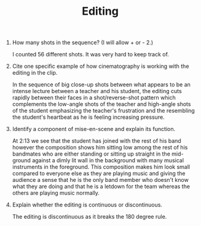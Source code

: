 #+TITLE: Editing

1. How many shots in the sequence? (I will allow + or - 2.)

  I counted 56 different shots.
  It was very hard to keep track of.

2. Cite one specific example of how cinematography is working with the editing in the clip.

  In the sequence of big close-up shots between what appears to be an intense lecture between a teacher and his student, the editing cuts rapidly between their faces in a shot/reverse-shot pattern which complements the low-angle shots of the teacher and high-angle shots of the student emphasizing the teacher's frustration and the resembling the student's heartbeat as he is feeling increasing pressure.

3. Identify a component of mise-en-scene and explain its function.

   At 2:13 we see that the student has joined with the rest of his band however the composition shows him sitting low among the rest of his bandmates who are either standing or sitting up straight in the mid-ground against a dimly lit wall in the background with many musical instruments in the foreground.
   This composition makes him look small compared to everyone else as they are playing music and giving the audience a sense that he is the only band member who doesn't know what they are doing and that he is a letdown for the team whereas the others are playing music normally.

4. Explain whether the editing is continuous or discontinuous.

   The editing is discontinuous as it breaks the 180 degree rule.
